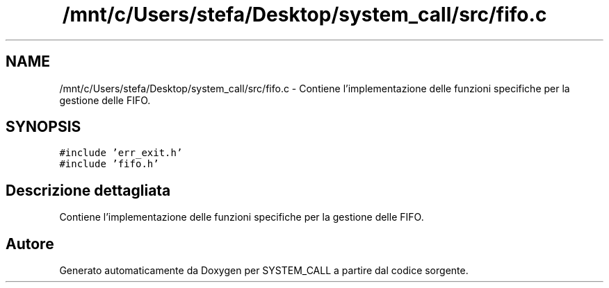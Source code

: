 .TH "/mnt/c/Users/stefa/Desktop/system_call/src/fifo.c" 3 "Ven 1 Apr 2022" "Version 0.0.1" "SYSTEM_CALL" \" -*- nroff -*-
.ad l
.nh
.SH NAME
/mnt/c/Users/stefa/Desktop/system_call/src/fifo.c \- Contiene l'implementazione delle funzioni specifiche per la gestione delle FIFO\&.  

.SH SYNOPSIS
.br
.PP
\fC#include 'err_exit\&.h'\fP
.br
\fC#include 'fifo\&.h'\fP
.br

.SH "Descrizione dettagliata"
.PP 
Contiene l'implementazione delle funzioni specifiche per la gestione delle FIFO\&. 


.SH "Autore"
.PP 
Generato automaticamente da Doxygen per SYSTEM_CALL a partire dal codice sorgente\&.
